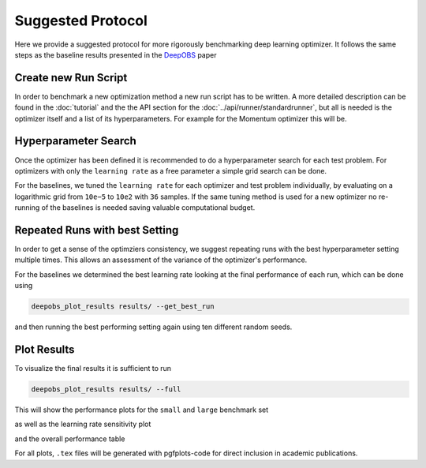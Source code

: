 ==================
Suggested Protocol
==================

Here we provide a suggested protocol for more rigorously benchmarking deep
learning optimizer. It follows the same steps as the baseline results presented
in the `DeepOBS`_ paper

.. _DeepOBS: https://openreview.net/forum?id=rJg6ssC5Y7

Create new Run Script
=====================

In order to benchmark a new optimization method a new run script has to be
written. A more detailed description can be found in the :doc:`tutorial` and
the the API section for the :doc:`../api/runner/standardrunner`, but all is
needed is the optimizer itself and a list of its hyperparameters. For example
for the Momentum optimizer this will be.

.. code-block:: python3
  :linenos:

  import tensorflow as tf
  import deepobs.tensorflow as tfobs

  optimizer_class = tf.train.MomentumOptimizer
  hyperparams = [{"name": "momentum", "type": float},
                 {"name": "use_nesterov", "type": bool, "default": False }]
  runner = tfobs.runners.StandardRunner(optimizer_class, hyperparams)

  runner.run(train_log_interval=10)

Hyperparameter Search
=====================

Once the optimizer has been defined it is recommended to do a hyperparameter
search for each test problem. For optimizers with only the ``learning rate`` as
a free parameter a simple grid search can be done.

For the baselines, we tuned the ``learning rate`` for each optimizer and test
problem individually, by evaluating on a logarithmic grid from ``10e−5``
to ``10e2`` with ``36`` samples. If the same tuning method is used for a new
optimizer no re-running of the baselines is needed saving valuable
computational budget.

Repeated Runs with best Setting
===============================

In order to get a sense of the optimziers consistency, we suggest repeating
runs with the best hyperparameter setting multiple times. This allows an
assessment of the variance of the optimizer's performance.

For the baselines we determined the best learning rate looking at the final
performance of each run, which can be done using

.. code-block:: bash

  deepobs_plot_results results/ --get_best_run

and then running the best performing setting again using ten different random
seeds.

Plot Results
============

To visualize the final results it is sufficient to run

.. code-block:: bash

  deepobs_plot_results results/ --full

This will show the performance plots for the ``small`` and ``large`` benchmark
set

.. image:: performance_plot.png
    :scale: 40%

as well as the learning rate sensitivity plot

.. image:: lr_sensitivity.png
    :scale: 40%

and the overall performance table

.. image:: performance_table.png
    :scale: 40%

For all plots, ``.tex`` files will be generated with pgfplots-code for direct
inclusion in academic publications.
